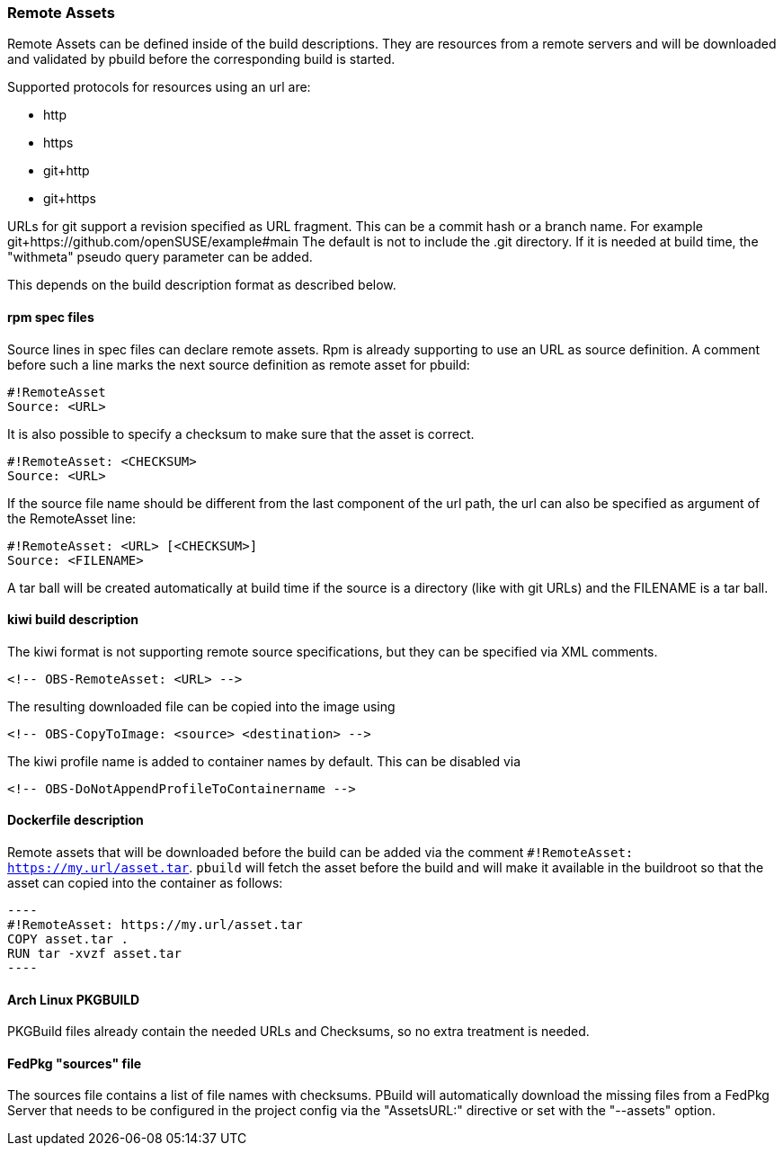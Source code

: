 === Remote Assets

Remote Assets can be defined inside of the build descriptions. They are resources from a remote
servers and will be downloaded and validated by pbuild before the corresponding build is started.

Supported protocols for resources using an url are:

 * http
 * https
 * git+http
 * git+https

URLs for git support a revision specified as URL fragment. This can be a commit hash
or a branch name. For example git+https://github.com/openSUSE/example#main
The default is not to include the .git directory. If it is needed at build time, the
"withmeta" pseudo query parameter can be added.

This depends on the build description format as described below.

==== rpm spec files

Source lines in spec files can declare remote assets. Rpm is already supporting to use
an URL as source definition. A comment before such a line marks the next source
definition as remote asset for pbuild:

 #!RemoteAsset
 Source: <URL>

It is also possible to specify a checksum to make sure that the asset is correct.

 #!RemoteAsset: <CHECKSUM>
 Source: <URL>

If the source file name should be different from the last component of the url path, the
url can also be specified as argument of the RemoteAsset line:

 #!RemoteAsset: <URL> [<CHECKSUM>]
 Source: <FILENAME>

A tar ball will be created automatically at build time if the source is a directory
(like with git URLs) and the FILENAME is a tar ball.

==== kiwi build description

The kiwi format is not supporting remote source specifications, but they can be
specified via XML comments.

  <!-- OBS-RemoteAsset: <URL> -->

The resulting downloaded file can be copied into the image using

  <!-- OBS-CopyToImage: <source> <destination> -->

The kiwi profile name is added to container names by default. This can be
disabled via

  <!-- OBS-DoNotAppendProfileToContainername -->

==== Dockerfile description

Remote assets that will be downloaded before the build can be added via the
comment `#!RemoteAsset: https://my.url/asset.tar`. `pbuild` will fetch the
asset before the build and will make it available in the buildroot so that the
asset can copied into the container as follows:

  ----
  #!RemoteAsset: https://my.url/asset.tar
  COPY asset.tar .
  RUN tar -xvzf asset.tar
  ----

==== Arch Linux PKGBUILD

PKGBuild files already contain the needed URLs and Checksums, so no extra
treatment is needed.

==== FedPkg "sources" file

The sources file contains a list of file names with checksums. PBuild will
automatically download the missing files from a FedPkg Server that needs
to be configured in the project config via the "AssetsURL:" directive or set
with the "--assets" option.
